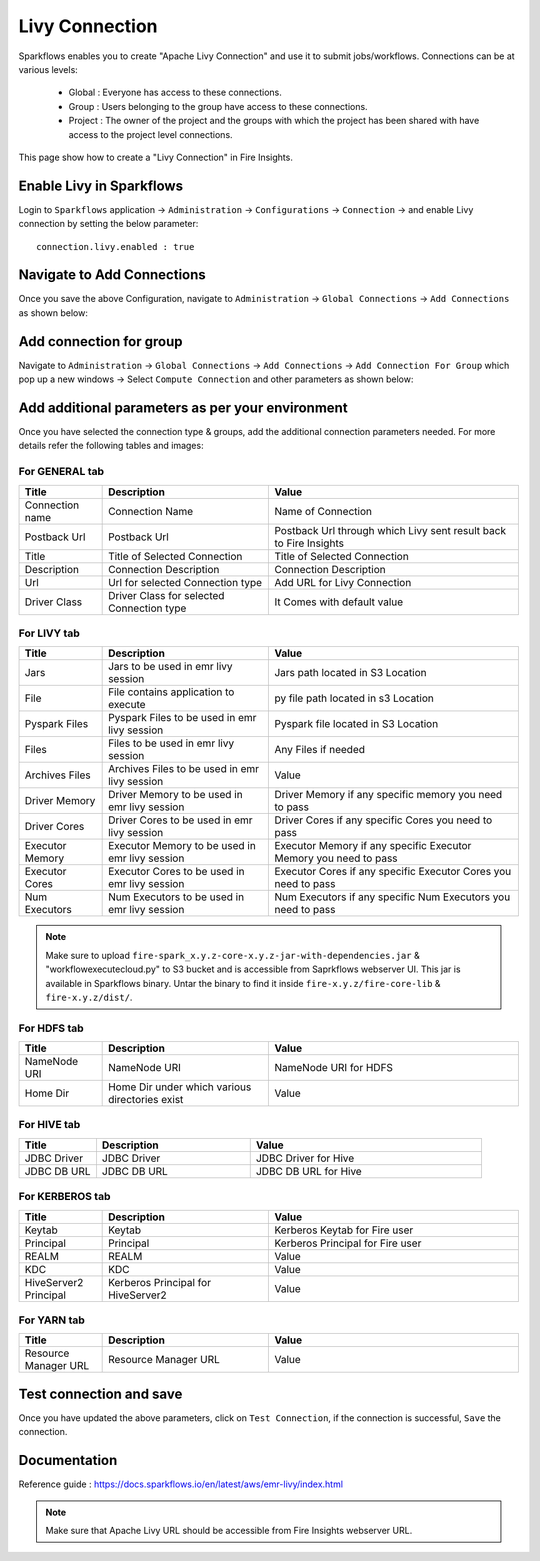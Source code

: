 Livy Connection
--------------

Sparkflows enables you to create "Apache Livy Connection" and use it to submit jobs/workflows. Connections can be at various levels:

  * Global  : Everyone has access to these connections.
  * Group   : Users belonging to the group have access to these connections.
  * Project : The owner of the project and the groups with which the project has been shared with have access to the project level connections.

This page show how to create a "Livy Connection" in Fire Insights.

Enable Livy in Sparkflows
===========

Login to ``Sparkflows`` application -> ``Administration`` -> ``Configurations`` -> ``Connection`` -> and enable Livy connection by setting the below parameter:

::

    connection.livy.enabled : true

.. figure:: ../../../_assets/aws/livy/livy_configuration.PNG
   :alt: livy
   :width: 60%

Navigate to Add Connections
===========

Once you save the above Configuration, navigate to ``Administration`` -> ``Global Connections`` -> ``Add Connections`` as shown below:

.. figure:: ../../../_assets/aws/livy/administration.PNG
   :alt: livy
   :width: 60%
   
Add connection for group
========

Navigate to ``Administration`` -> ``Global Connections`` -> ``Add Connections`` -> ``Add Connection For Group`` which pop up a new windows -> Select ``Compute Connection`` and other parameters as shown below:

.. figure:: ../../../_assets/aws/livy/add_connection.PNG
   :alt: livy
   :width: 60%
   
.. figure:: ../../../_assets/aws/livy/add_livy_connection.PNG
   :alt: livy
   :width: 50%   
   
Add additional parameters as per your environment
======

Once you have selected  the connection type & groups, add the additional connection parameters needed. For more details refer the following tables and images:

For GENERAL tab
++++

.. list-table:: 
   :widths: 10 20 30
   :header-rows: 1

   * - Title
     - Description
     - Value
   * - Connection name
     - Connection Name
     - Name of Connection
   * - Postback Url
     - Postback Url
     - Postback Url through which Livy sent result back to Fire Insights
   * - Title 
     - Title of Selected Connection
     - Title of Selected Connection  
   * - Description 
     - Connection Description 
     - Connection Description
   * - Url
     - Url for selected Connection type
     - Add URL for Livy Connection
   * - Driver Class
     - Driver Class for selected Connection type 
     - It Comes with default value  
     
.. figure:: ../../../_assets/aws/livy/add_general.PNG
   :alt: livy
   :width: 50%

For LIVY tab
++++++
.. list-table:: 
   :widths: 10 20 30
   :header-rows: 1

   * - Title
     - Description
     - Value
   * - Jars
     - Jars to be used in emr livy session
     - Jars path located in S3 Location
   * - File
     - File contains application to execute
     - py file path located in s3 Location 
   * - Pyspark Files
     - Pyspark Files to be used in emr livy session
     - Pyspark file located in S3 Location  
   * - Files
     - Files to be used in emr livy session
     - Any Files if needed
   * - Archives Files
     - Archives Files to be used in emr livy session
     - Value  
   * - Driver Memory 
     - Driver Memory to be used in emr livy session
     - Driver Memory if any specific memory you need to pass
   * - Driver Cores
     - Driver Cores to be used in emr livy session
     - Driver Cores if any specific Cores you need to pass  
   * - Executor Memory
     - Executor Memory to be used in emr livy session
     - Executor Memory if any specific Executor Memory you need to pass  
   * - Executor Cores
     - Executor Cores to be used in emr livy session
     - Executor Cores if any specific Executor Cores you need to pass  
   * - Num Executors
     - Num Executors to be used in emr livy session
     - Num Executors if any specific Num Executors you need to pass  
     
.. figure:: ../../../_assets/aws/livy/add_livy.PNG
   :alt: livy
   :width: 50%     

.. Note:: Make sure to upload ``fire-spark_x.y.z-core-x.y.z-jar-with-dependencies.jar`` & "workflowexecutecloud.py" to S3 bucket and is accessible from Saprkflows webserver UI. This jar is available in Sparkflows binary. Untar the binary to find it inside ``fire-x.y.z/fire-core-lib`` & ``fire-x.y.z/dist/``. 

.. figure:: ../../../_assets/aws/livy/livy_jar.PNG
   :alt: livy
   :width: 50% 

For HDFS tab
++++++

.. list-table:: 
   :widths: 10 20 30
   :header-rows: 1

   * - Title
     - Description
     - Value
   * - NameNode URI
     - NameNode URI 
     - NameNode URI for HDFS
   * - Home Dir
     - Home Dir under which various directories exist
     - Value  
 
.. figure:: ../../../_assets/aws/livy/add_hdfs.PNG
   :alt: livy
   :width: 50%

For HIVE tab
+++++

.. list-table:: 
   :widths: 10 20 30
   :header-rows: 1

   * - Title
     - Description
     - Value
   * - JDBC Driver
     - JDBC Driver
     - JDBC Driver for Hive
   * - JDBC DB URL
     - JDBC DB URL
     - JDBC DB URL for Hive
     
.. figure:: ../../../_assets/aws/livy/add_hive.PNG
   :alt: livy
   :width: 60%    

For KERBEROS tab
++++++

.. list-table:: 
   :widths: 10 20 30
   :header-rows: 1

   * - Title
     - Description
     - Value
   * - Keytab
     - Keytab
     - Kerberos Keytab for Fire user   
   * - Principal
     - Principal 
     - Kerberos Principal for Fire user  
   * - REALM
     - REALM
     - Value   
   * - KDC
     - KDC
     - Value 
   * - HiveServer2 Principal
     - Kerberos Principal for HiveServer2
     - Value  
     
.. figure:: ../../../_assets/aws/livy/add_kerberos.PNG
   :alt: livy
   :width: 60%      

For YARN tab
++++++

.. list-table:: 
   :widths: 10 20 30
   :header-rows: 1

   * - Title
     - Description
     - Value
   * - Resource Manager URL
     - Resource Manager URL
     - Value  
     
.. figure:: ../../../_assets/aws/livy/add_yarn.PNG
   :alt: livy
   :width: 60%      

Test connection and save
==========

Once you have updated the above parameters, click on ``Test Connection``, if the connection is successful, ``Save`` the connection.

.. figure:: ../../../_assets/aws/livy/add_test_connection.PNG
   :alt: livy
   :width: 60%
   
.. figure:: ../../../_assets/aws/livy/add_list.PNG
   :alt: livy
   :width: 60%   

Documentation
=======

Reference guide : https://docs.sparkflows.io/en/latest/aws/emr-livy/index.html

.. Note:: Make sure that Apache Livy URL should be accessible from Fire Insights webserver URL.



